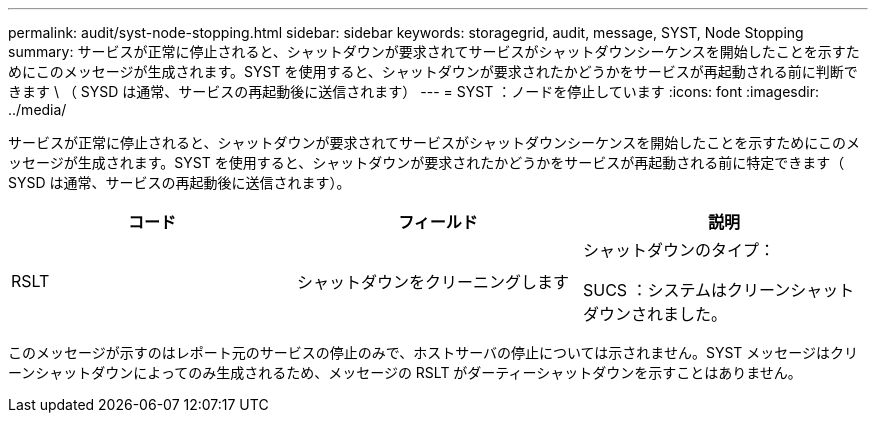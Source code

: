---
permalink: audit/syst-node-stopping.html 
sidebar: sidebar 
keywords: storagegrid, audit, message, SYST, Node Stopping 
summary: サービスが正常に停止されると、シャットダウンが要求されてサービスがシャットダウンシーケンスを開始したことを示すためにこのメッセージが生成されます。SYST を使用すると、シャットダウンが要求されたかどうかをサービスが再起動される前に判断できます \ （ SYSD は通常、サービスの再起動後に送信されます） 
---
= SYST ：ノードを停止しています
:icons: font
:imagesdir: ../media/


[role="lead"]
サービスが正常に停止されると、シャットダウンが要求されてサービスがシャットダウンシーケンスを開始したことを示すためにこのメッセージが生成されます。SYST を使用すると、シャットダウンが要求されたかどうかをサービスが再起動される前に特定できます（ SYSD は通常、サービスの再起動後に送信されます）。

|===
| コード | フィールド | 説明 


 a| 
RSLT
 a| 
シャットダウンをクリーニングします
 a| 
シャットダウンのタイプ：

SUCS ：システムはクリーンシャットダウンされました。

|===
このメッセージが示すのはレポート元のサービスの停止のみで、ホストサーバの停止については示されません。SYST メッセージはクリーンシャットダウンによってのみ生成されるため、メッセージの RSLT がダーティーシャットダウンを示すことはありません。
